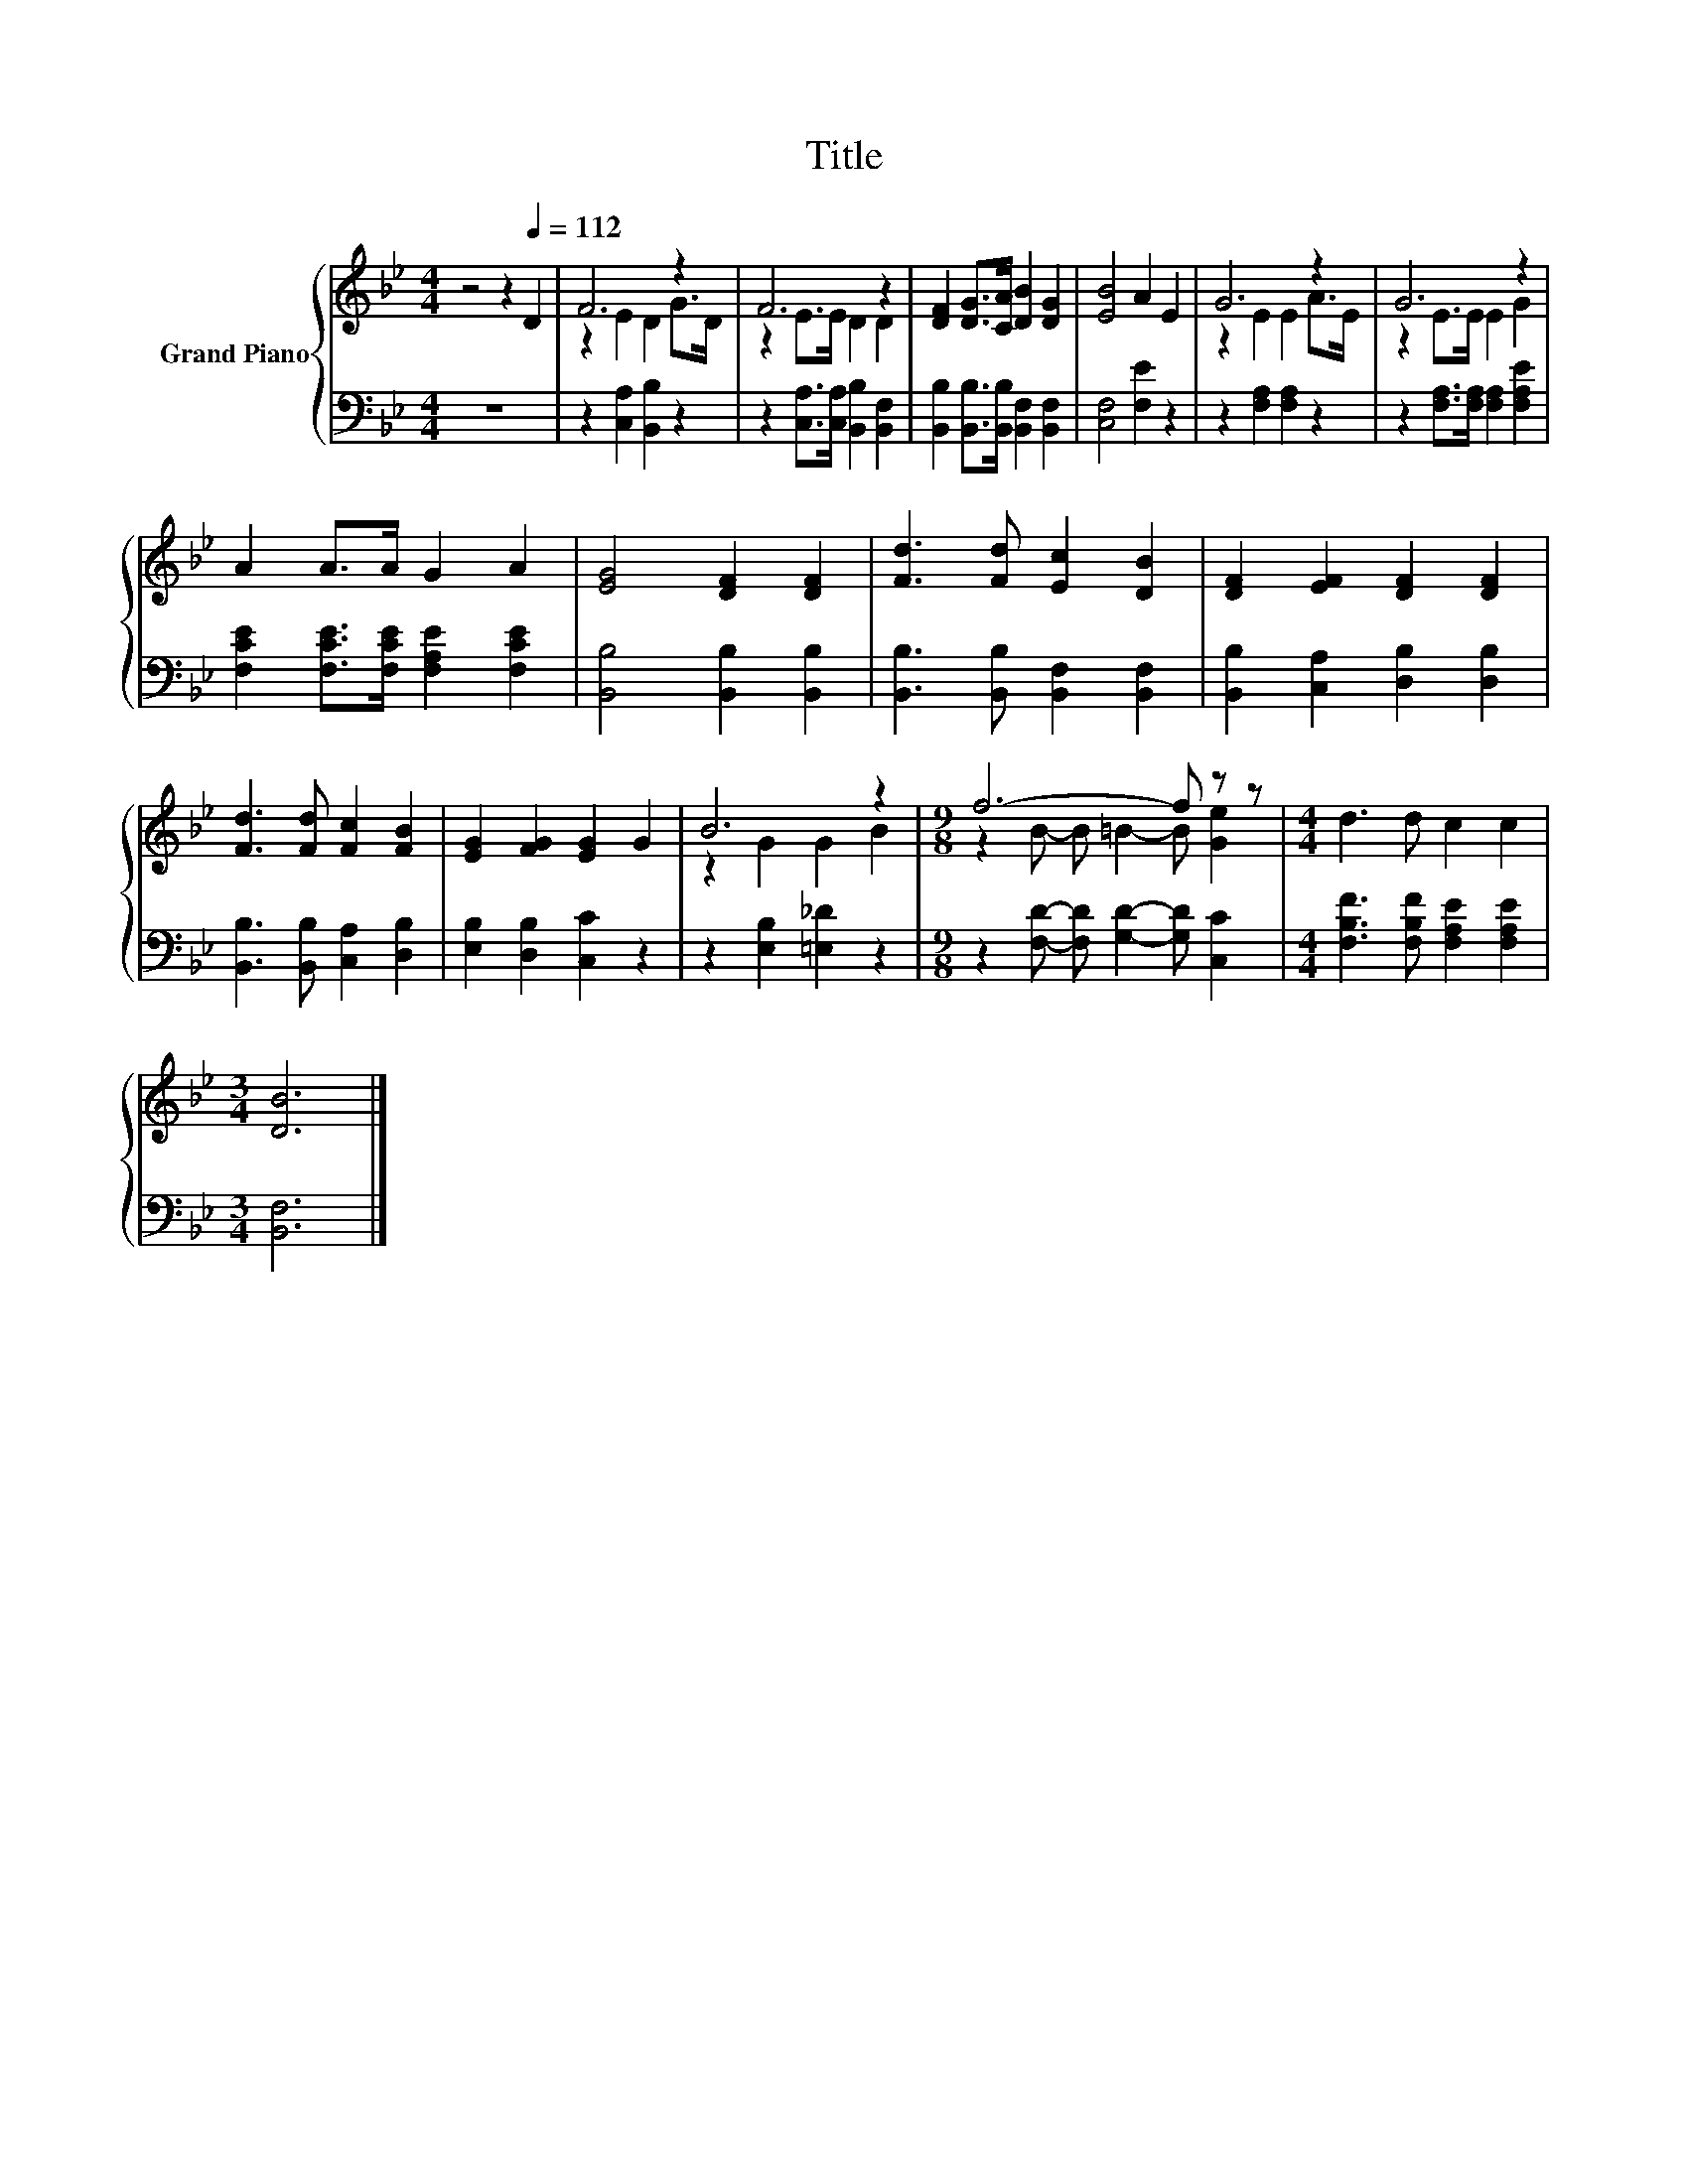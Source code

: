 X:1
T:Title
%%score { ( 1 3 ) | 2 }
L:1/8
M:4/4
K:Bb
V:1 treble nm="Grand Piano"
V:3 treble 
V:2 bass 
V:1
 z4 z2[Q:1/4=112] D2 | F6 z2 | F6 z2 | [DF]2 [DG]>[CA] [DB]2 [DG]2 | [EB]4 A2 E2 | G6 z2 | G6 z2 | %7
 A2 A>A G2 A2 | [EG]4 [DF]2 [DF]2 | [Fd]3 [Fd] [Ec]2 [DB]2 | [DF]2 [EF]2 [DF]2 [DF]2 | %11
 [Fd]3 [Fd] [Fc]2 [FB]2 | [EG]2 [FG]2 [EG]2 G2 | B6 z2 |[M:9/8] f6- f z z |[M:4/4] d3 d c2 c2 | %16
[M:3/4] [DB]6 |] %17
V:2
 z8 | z2 [C,A,]2 [B,,B,]2 z2 | z2 [C,A,]>[C,A,] [B,,B,]2 [B,,F,]2 | %3
 [B,,B,]2 [B,,B,]>[B,,B,] [B,,F,]2 [B,,F,]2 | [C,F,]4 [F,E]2 z2 | z2 [F,A,]2 [F,A,]2 z2 | %6
 z2 [F,A,]>[F,A,] [F,A,]2 [F,A,E]2 | [F,CE]2 [F,CE]>[F,CE] [F,A,E]2 [F,CE]2 | %8
 [B,,B,]4 [B,,B,]2 [B,,B,]2 | [B,,B,]3 [B,,B,] [B,,F,]2 [B,,F,]2 | %10
 [B,,B,]2 [C,A,]2 [D,B,]2 [D,B,]2 | [B,,B,]3 [B,,B,] [C,A,]2 [D,B,]2 | [E,B,]2 [D,B,]2 [C,C]2 z2 | %13
 z2 [E,B,]2 [=E,_D]2 z2 |[M:9/8] z2 [F,D]- [F,D] [G,D]2- [G,D] [C,C]2 | %15
[M:4/4] [F,B,F]3 [F,B,F] [F,A,E]2 [F,A,E]2 |[M:3/4] [B,,F,]6 |] %17
V:3
 x8 | z2 E2 D2 G>D | z2 E>E D2 D2 | x8 | x8 | z2 E2 E2 A>E | z2 E>E E2 G2 | x8 | x8 | x8 | x8 | %11
 x8 | x8 | z2 G2 G2 B2 |[M:9/8] z2 B- B =B2- B [Ge]2 |[M:4/4] x8 |[M:3/4] x6 |] %17

